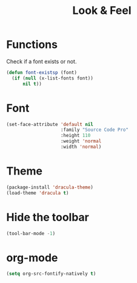 #+TITLE: Look & Feel

* Functions
  Check if a font exists or not.
#+BEGIN_SRC emacs-lisp
  (defun font-existsp (font)
    (if (null (x-list-fonts font))
        nil t))
#+END_SRC

* Font
#+BEGIN_SRC emacs-lisp
  (set-face-attribute 'default nil
                      :family "Source Code Pro"
                      :height 110
                      :weight 'normal
                      :width 'normal)
#+END_SRC

* Theme
#+BEGIN_SRC emacs-lisp
  (package-install 'dracula-theme)
  (load-theme 'dracula t)
#+END_SRC

* Hide the toolbar
#+BEGIN_SRC emacs-lisp
  (tool-bar-mode -1)
#+END_SRC
* org-mode
#+BEGIN_SRC emacs-lisp
  (setq org-src-fontify-natively t)
#+END_SRC

